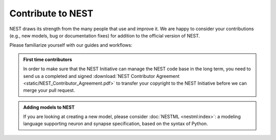.. _contribute:

Contribute to NEST
==================

NEST draws its strength from the many people that use and improve it. We
are happy to consider your contributions (e.g., new models, bug or
documentation fixes) for addition to the official version of NEST.

Please familiarize yourself with our guides and workflows:



.. grid:: 1 1 2 2

    .. grid-item-card:: Mailing list

      Have a question or problem about NEST? Get help from the NEST community:
      use our :ref:`mailing list <mail_guidelines>`.

    .. grid-item-card:: Create a GitHub issue

      If you have a feature request, bug report or other issue, create
      an issue on GitHub using `the templates <https://github.com/nest/nest-simulator/issues/new/choose>`_


.. admonition:: First time contributors

   In order to make sure that the NEST Initiative can manage the NEST code base in the long term,
   you need to send us a completed and signed
   :download:`NEST Contributor Agreement <static/NEST_Contributor_Agreement.pdf>` to transfer your
   copyright to the NEST Initiative before we can merge your pull request.


.. grid:: 1 1 2 2

    .. grid-item-card:: Contribute code

       * New to git or need a refresher? See our :ref:`NEST git workflow <git_workflow>`
       * Follow the :ref:`C++ coding style guidelines <code_style_cpp>`
       * Review the :ref:`naming conventions for NEST <naming_conventions>`
       * Writing an extension to NEST? See :doc:`extmod:index`
       * :ref:`check_code` to ensure correct formatting

    .. grid-item-card:: Contribute documentation

       * See our documentation workflows for :ref:`user facing docs <userdoc_workflow>` and :ref:`technical docs <devdoc_workflow>`
       * For making changes to the PyNEST APIs, see our :ref:`pyapi_template`
       * If you have a Python example network to contribute, please refer to our
         :ref:`pyexample_template`

.. admonition:: Adding models to NEST

    If you are looking at creating a new model, please consider :doc:`NESTML <nestml:index>`:
    a modeling language supporting neuron and synapse specification, based on the syntax of Python.


